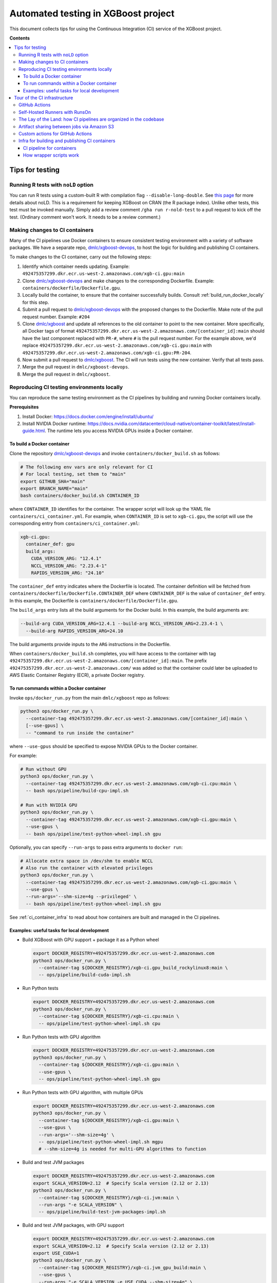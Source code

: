 ####################################
Automated testing in XGBoost project
####################################

This document collects tips for using the Continuous Integration (CI) service of the XGBoost
project.

**Contents**

.. contents::
  :backlinks: none
  :local:

****************
Tips for testing
****************

====================================
Running R tests with ``noLD`` option
====================================
You can run R tests using a custom-built R with compilation flag
``--disable-long-double``. See `this page <https://blog.r-hub.io/2019/05/21/nold/>`_ for more
details about noLD. This is a requirement for keeping XGBoost on CRAN (the R package index).
Unlike other tests, this test must be invoked manually. Simply add a review comment
``/gha run r-nold-test`` to a pull request to kick off the test.
(Ordinary comment won't work. It needs to be a review comment.)

===============================
Making changes to CI containers
===============================
Many of the CI pipelines use Docker containers to ensure consistent testing environment
with a variety of software packages. We have a separate repo,
`dmlc/xgboost-devops <https://github.com/dmlc/xgboost-devops>`_, to host the logic for
building and publishing CI containers.

To make changes to the CI container, carry out the following steps:

1. Identify which container needs updating. Example:
   ``492475357299.dkr.ecr.us-west-2.amazonaws.com/xgb-ci.gpu:main``
2. Clone `dmlc/xgboost-devops <https://github.com/dmlc/xgboost-devops>`_ and make changes to the
   corresponding Dockerfile. Example: ``containers/dockerfile/Dockerfile.gpu``.
3. Locally build the container, to ensure that the container successfully builds.
   Consult :ref:`build_run_docker_locally` for this step.
4. Submit a pull request to `dmlc/xgboost-devops <https://github.com/dmlc/xgboost-devops>`_ with
   the proposed changes to the Dockerfile. Make note of the pull request number. Example: ``#204``
5. Clone `dmlc/xgboost <https://github.com/dmlc/xgboost>`_ and update all references to the
   old container to point to the new container. More specifically, all Docker tags of format
   ``492475357299.dkr.ecr.us-west-2.amazonaws.com/[container_id]:main`` should have the last
   component replaced with ``PR-#``, where ``#`` is the pull request number. For the example above,
   we'd replace ``492475357299.dkr.ecr.us-west-2.amazonaws.com/xgb-ci.gpu:main`` with
   ``492475357299.dkr.ecr.us-west-2.amazonaws.com/xgb-ci.gpu:PR-204``.
6. Now submit a pull request to `dmlc/xgboost <https://github.com/dmlc/xgboost>`_. The CI will
   run tests using the new container. Verify that all tests pass.
7. Merge the pull request in ``dmlc/xgboost-devops``.
8. Merge the pull request in ``dmlc/xgboost``.

.. _build_run_docker_locally:

===========================================
Reproducing CI testing environments locally
===========================================
You can reproduce the same testing environment as the CI pipelines by building and running Docker
containers locally.

**Prerequisites**

1. Install Docker: https://docs.docker.com/engine/install/ubuntu/
2. Install NVIDIA Docker runtime:
   https://docs.nvidia.com/datacenter/cloud-native/container-toolkit/latest/install-guide.html.
   The runtime lets you access NVIDIA GPUs inside a Docker container.

---------------------------
To build a Docker container
---------------------------
Clone the repository `dmlc/xgboost-devops <https://github.com/dmlc/xgboost-devops>`_
and invoke ``containers/docker_build.sh`` as follows:

.. code-block:: bash

  # The following env vars are only relevant for CI
  # For local testing, set them to "main"
  export GITHUB_SHA="main"
  export BRANCH_NAME="main"
  bash containers/docker_build.sh CONTAINER_ID

where ``CONTAINER_ID`` identifies for the container. The wrapper script will look up the YAML file
``containers/ci_container.yml``. For example, when ``CONTAINER_ID`` is set to ``xgb-ci.gpu``,
the script will use the corresponding entry from ``containers/ci_container.yml``:

.. code-block:: yaml

  xgb-ci.gpu:
    container_def: gpu
    build_args:
      CUDA_VERSION_ARG: "12.4.1"
      NCCL_VERSION_ARG: "2.23.4-1"
      RAPIDS_VERSION_ARG: "24.10"

The ``container_def`` entry indicates where the Dockerfile is located. The container
definition will be fetched from ``containers/dockerfile/Dockerfile.CONTAINER_DEF`` where
``CONTAINER_DEF`` is the value of ``container_def`` entry. In this example, the Dockerfile
is ``containers/dockerfile/Dockerfile.gpu``.

The ``build_args`` entry lists all the build arguments for the Docker build. In this example,
the build arguments are:

.. code-block::

  --build-arg CUDA_VERSION_ARG=12.4.1 --build-arg NCCL_VERSION_ARG=2.23.4-1 \
    --build-arg RAPIDS_VERSION_ARG=24.10

The build arguments provide inputs to the ``ARG`` instructions in the Dockerfile.

When ``containers/docker_build.sh`` completes, you will have access to the container with tag
``492475357299.dkr.ecr.us-west-2.amazonaws.com/[container_id]:main``. The prefix
``492475357299.dkr.ecr.us-west-2.amazonaws.com/`` was added so that the container could
later be uploaded to AWS Elastic Container Registry (ECR), a private Docker registry.

-----------------------------------------
To run commands within a Docker container
-----------------------------------------
Invoke ``ops/docker_run.py`` from the main ``dmlc/xgboost`` repo as follows:

.. code-block:: bash

  python3 ops/docker_run.py \
    --container-tag 492475357299.dkr.ecr.us-west-2.amazonaws.com/[container_id]:main \
    [--use-gpus] \
    -- "command to run inside the container"

where ``--use-gpus`` should be specified to expose NVIDIA GPUs to the Docker container.

For example:

.. code-block:: bash

  # Run without GPU
  python3 ops/docker_run.py \
    --container-tag 492475357299.dkr.ecr.us-west-2.amazonaws.com/xgb-ci.cpu:main \
    -- bash ops/pipeline/build-cpu-impl.sh

  # Run with NVIDIA GPU
  python3 ops/docker_run.py \
    --container-tag 492475357299.dkr.ecr.us-west-2.amazonaws.com/xgb-ci.gpu:main \
    --use-gpus \
    -- bash ops/pipeline/test-python-wheel-impl.sh gpu

Optionally, you can specify ``--run-args`` to pass extra arguments to ``docker run``:

.. code-block:: bash

  # Allocate extra space in /dev/shm to enable NCCL
  # Also run the container with elevated privileges
  python3 ops/docker_run.py \
    --container-tag 492475357299.dkr.ecr.us-west-2.amazonaws.com/xgb-ci.gpu:main \
    --use-gpus \
    --run-args='--shm-size=4g --privileged' \
    -- bash ops/pipeline/test-python-wheel-impl.sh gpu

See :ref:`ci_container_infra` to read about how containers are built and managed in the CI pipelines.

--------------------------------------------
Examples: useful tasks for local development
--------------------------------------------

* Build XGBoost with GPU support + package it as a Python wheel

  .. code-block:: bash

    export DOCKER_REGISTRY=492475357299.dkr.ecr.us-west-2.amazonaws.com
    python3 ops/docker_run.py \
      --container-tag ${DOCKER_REGISTRY}/xgb-ci.gpu_build_rockylinux8:main \
      -- ops/pipeline/build-cuda-impl.sh

* Run Python tests

  .. code-block:: bash

    export DOCKER_REGISTRY=492475357299.dkr.ecr.us-west-2.amazonaws.com
    python3 ops/docker_run.py \
      --container-tag ${DOCKER_REGISTRY}/xgb-ci.cpu:main \
      -- ops/pipeline/test-python-wheel-impl.sh cpu

* Run Python tests with GPU algorithm

  .. code-block:: bash

    export DOCKER_REGISTRY=492475357299.dkr.ecr.us-west-2.amazonaws.com
    python3 ops/docker_run.py \
      --container-tag ${DOCKER_REGISTRY}/xgb-ci.gpu:main \
      --use-gpus \
      -- ops/pipeline/test-python-wheel-impl.sh gpu

* Run Python tests with GPU algorithm, with multiple GPUs

  .. code-block:: bash

    export DOCKER_REGISTRY=492475357299.dkr.ecr.us-west-2.amazonaws.com
    python3 ops/docker_run.py \
      --container-tag ${DOCKER_REGISTRY}/xgb-ci.gpu:main \
      --use-gpus \
      --run-args='--shm-size=4g' \
      -- ops/pipeline/test-python-wheel-impl.sh mgpu
      # --shm-size=4g is needed for multi-GPU algorithms to function

* Build and test JVM packages

  .. code-block:: bash

    export DOCKER_REGISTRY=492475357299.dkr.ecr.us-west-2.amazonaws.com
    export SCALA_VERSION=2.12  # Specify Scala version (2.12 or 2.13)
    python3 ops/docker_run.py \
      --container-tag ${DOCKER_REGISTRY}/xgb-ci.jvm:main \
      --run-args "-e SCALA_VERSION" \
      -- ops/pipeline/build-test-jvm-packages-impl.sh

* Build and test JVM packages, with GPU support

  .. code-block:: bash

    export DOCKER_REGISTRY=492475357299.dkr.ecr.us-west-2.amazonaws.com
    export SCALA_VERSION=2.12  # Specify Scala version (2.12 or 2.13)
    export USE_CUDA=1
    python3 ops/docker_run.py \
      --container-tag ${DOCKER_REGISTRY}/xgb-ci.jvm_gpu_build:main \
      --use-gpus \
      --run-args "-e SCALA_VERSION -e USE_CUDA --shm-size=4g" \
      -- ops/pipeline/build-test-jvm-packages-impl.sh
      # --shm-size=4g is needed for multi-GPU algorithms to function

*****************************
Tour of the CI infrastructure
*****************************

==============
GitHub Actions
==============
We make the extensive use of `GitHub Actions <https://github.com/features/actions>`_ to host our
CI pipelines. Most of the tests listed in the configuration files run automatically for every
incoming pull requests and every update to branches.

===============================
Self-Hosted Runners with RunsOn
===============================
`RunsOn <https://runs-on.com/>`_ is a SaaS (Software as a Service) app that lets us to easily create
self-hosted runners to use with GitHub Actions pipelines. RunsOn uses
`Amazon Web Services (AWS) <https://aws.amazon.com/>`_ under the hood to provision runners with
access to various amount of CPUs, memory, and NVIDIA GPUs. Thanks to this app, we are able to test
GPU-accelerated and distributed algorithms of XGBoost while using the familar interface of
GitHub Actions.

In GitHub Actions, jobs run on Microsoft-hosted runners by default.
To opt into self-hosted runners (enabled by RunsOn), we use the following special syntax:

.. code-block:: yaml

  runs-on:
    - runs-on
    - runner=runner-name
    - run-id=${{ github.run_id }}
    - tag=[unique tag that uniquely identifies the job in the GH Action workflow]

where the runner is defined in ``.github/runs-on.yml``.

===================================================================
The Lay of the Land: how CI pipelines are organized in the codebase
===================================================================
The XGBoost project stores the configuration for its CI pipelines as part of the codebase.
The git repository therefore stores not only the change history for its source code but also
the change history for the CI pipelines.

The CI pipelines are organized into the following directories and files:

* ``.github/workflows/``: Definition of CI pipelines, using the GitHub Actions syntax
* ``.github/runs-on.yml``: Configuration for the RunsOn service. Specifies the spec for
  the self-hosted CI runners.
* ``ops/conda_env/``: Definitions for Conda environments
* ``ops/patch/``: Patch files
* ``ops/pipeline/``: Shell scripts defining CI/CD pipelines. Most of these scripts can be run
  locally (to assist with development and debugging); a few must run in the CI.
* ``ops/script/``: Various utility scripts useful for testing
* ``ops/docker_run.py``: Wrapper script to run commands inside a container

To inspect a given CI pipeline, inspect files in the following order:

.. plot::
  :nofigs:

  from graphviz import Source
  source = r"""
    digraph ci_graph {
      graph [fontname = "monospace"];
      node [fontname = "monospace"];
      edge [fontname = "monospace"];
      0 [label=<.github/workflows/*.yml>, shape=box];
      1 [label=<ops/pipeline/*.sh>, shape=box];
      2 [label=<ops/pipeline/*-impl.sh>, shape=box];
      3 [label=<ops/script/*.sh>, shape=box];
      0 -> 1 [xlabel="Calls"];
      1 -> 2 [xlabel="Calls,\nvia docker_run.py"];
      2 -> 3 [xlabel="Calls"];
      1 -> 3 [xlabel="Calls"];
    }
  """
  Source(source, format='png').render('../_static/ci_graph', view=False)
  Source(source, format='svg').render('../_static/ci_graph', view=False)

.. figure:: ../_static/ci_graph.svg
   :align: center
   :figwidth: 80 %

Many of the CI pipelines use Docker containers to ensure consistent testing environment
with a variety of software packages. We have a separate repo,
`dmlc/xgboost-devops <https://github.com/dmlc/xgboost-devops>`_, that
hosts the code for building the CI containers. The repository is organized as follows:

* ``actions/``: Custom actions to be used with GitHub Actions. See :ref:`custom_actions`
  for more details.
* ``containers/dockerfile/``: Dockerfiles to define containers
* ``containers/ci_container.yml``: Defines the mapping between Dockerfiles and containers.
  Also specifies the build arguments to be used with each container.
* ``containers/docker_build.{py,sh}``: Wrapper scripts to build and test CI containers.

See :ref:`build_run_docker_locally` to learn about the utility scripts for building and
using containers.

===========================================
Artifact sharing between jobs via Amazon S3
===========================================

We make artifacts from one workflow job available to another job, by uploading the
artifacts to `Amazon S3 <https://aws.amazon.com/s3/>`_. In the CI, we utilize the
script ``ops/pipeline/stash-artifacts.sh`` to coordinate artifact sharing.

**To stash a file**: In the workflow YAML, add the following lines:

.. code-block:: yaml

  - name: Stash files
    run: |
      REMOTE_PREFIX="remote directory to place the artifact(s)"
      bash ops/pipeline/stash-artifacts.sh stash "${REMOTE_PREFIX}" path/to/file

The ``REMOTE_PREFIX`` argument, which is the second command-line argument
for ``stash-artifacts.sh``, specifies the remote directory in which the artifact(s)
should be placed. More precisely, the artifact(s) will be placed in
``s3://{RUNS_ON_S3_BUCKET_CACHE}/cache/{GITHUB_REPOSITORY}/stash/{GITHUB_RUN_ID}/{REMOTE_PREFIX}/``
where ``RUNS_ON_S3_BUCKET_CACHE``, ``GITHUB_REPOSITORY``, and ``GITHUB_RUN_ID`` are set by
the CI. (RunsOn provisions an S3 bucket to stage cache, and its name is stored in the environment
variable ``RUNS_ON_S3_BUCKET_CACHE``.)

You can upload multiple files, possibly with wildcard globbing:

.. code-block:: yaml

  - name: Stash files
    run: |
      bash ops/pipeline/stash-artifacts.sh stash build-cuda \
        build/testxgboost python-package/dist/*.whl

**To unstash a file**:

.. code-block:: yaml

  - name: Stash files
    run: |
      REMOTE_PREFIX="remote directory to place the artifact(s)"
      bash ops/pipeline/stash-artifacts.sh unstash "${REMOTE_PREFIX}" path/to/file

You can also use the wildcard globbing. The script will download the matching artifacts
from the remote directory.

.. code-block:: yaml

  - name: Stash files
    run: |
      # Download all files whose path matches the wildcard pattern python-package/dist/*.whl
      bash ops/pipeline/stash-artifacts.sh unstash build-cuda \
        python-package/dist/*.whl

.. _custom_actions:

=================================
Custom actions for GitHub Actions
=================================

XGBoost implements a few custom
`composite actions <https://docs.github.com/en/actions/sharing-automations/creating-actions/creating-a-composite-action>`_
to reduce duplicated code within workflow YAML files. The custom actions are hosted in a separate repository,
`dmlc/xgboost-devops <https://github.com/dmlc/xgboost-devops>`_, to make it easy to test changes to the custom actions in
a pull request or a fork.

In a workflow file, we'd refer to ``dmlc/xgboost-devops/actions/{custom-action}@main``. For example:

.. code-block:: yaml

  - uses: dmlc/xgboost-devops/actions/miniforge-setup@main
    with:
      environment-name: cpp_test
      environment-file: ops/conda_env/cpp_test.yml

Each custom action consists of two components:

* Main script (``dmlc/xgboost-devops/actions/{custom-action}/action.yml``): dispatches to a specific version
  of the implementation script (see the next item). The main script clones ``xgboost-devops`` from
  a specified fork at a particular ref, allowing us to easily test changes to the custom action.
* Implementation script (``dmlc/xgboost-devops/actions/impls/{custom-action}/action.yml``): Implements the
  custom script.

This design was inspired by Mike Sarahan's work in
`rapidsai/shared-actions <https://github.com/rapidsai/shared-actions>`_.


.. _ci_container_infra:

===============================================
Infra for building and publishing CI containers
===============================================

--------------------------
CI pipeline for containers
--------------------------
The `dmlc/xgboost-devops <https://github.com/dmlc/xgboost-devops>`_ repo hosts a CI pipeline to build new
containers at a regular schedule. New containers are built in the following occasions:

* New commits are added to the ``main`` branch of ``dmlc/xgboost-devops``.
* New pull requests are submitted to ``dmlc/xgboost-devops``.
* Every week, at a set day and hour.

This setup ensures that the CI containers remain up-to-date.

------------------------
How wrapper scripts work
------------------------

The wrapper scripts ``docker_build.sh``, ``docker_build.py`` (in ``dmlc/xgboost-devops``) and ``docker_run.py``
(in ``dmlc/xgboost``) are designed to transparently log what commands are being carried out under the hood.
For example, when you run ``bash containers/docker_build.sh xgb-ci.gpu``, the logs will show the following:

.. code-block:: bash

  # docker_build.sh calls docker_build.py...
  python3 containers/docker_build.py --container-def gpu \
    --container-tag 492475357299.dkr.ecr.us-west-2.amazonaws.com/xgb-ci.gpu:main \
    --build-arg CUDA_VERSION_ARG=12.4.1 --build-arg NCCL_VERSION_ARG=2.23.4-1 \
    --build-arg RAPIDS_VERSION_ARG=24.10

  ...

  # .. and docker_build.py in turn calls "docker build"...
  docker build --build-arg CUDA_VERSION_ARG=12.4.1 \
    --build-arg NCCL_VERSION_ARG=2.23.4-1 \
    --build-arg RAPIDS_VERSION_ARG=24.10 \
    --load --progress=plain \
    --ulimit nofile=1024000:1024000 \
    -t 492475357299.dkr.ecr.us-west-2.amazonaws.com/xgb-ci.gpu:main \
    -f containers/dockerfile/Dockerfile.gpu \
    containers/

The logs come in handy when debugging the container builds.

Here is an example with ``docker_run.py``:

.. code-block:: bash

  # Run without GPU
  python3 ops/docker_run.py \
    --container-tag 492475357299.dkr.ecr.us-west-2.amazonaws.com/xgb-ci.cpu:main \
    -- bash ops/script/build_via_cmake.sh

  # Run with NVIDIA GPU
  # Allocate extra space in /dev/shm to enable NCCL
  # Also run the container with elevated privileges
  python3 ops/docker_run.py \
    --container-tag 492475357299.dkr.ecr.us-west-2.amazonaws.com/xgb-ci.gpu:main \
    --use-gpus \
    --run-args='--shm-size=4g --privileged' \
    -- bash ops/pipeline/test-python-wheel-impl.sh gpu

which are translated to the following ``docker run`` invocations:

.. code-block:: bash

  docker run --rm --pid=host \
    -w /workspace -v /path/to/xgboost:/workspace \
    -e CI_BUILD_UID=<uid> -e CI_BUILD_USER=<user_name> \
    -e CI_BUILD_GID=<gid> -e CI_BUILD_GROUP=<group_name> \
    492475357299.dkr.ecr.us-west-2.amazonaws.com/xgb-ci.cpu:main \
    bash ops/script/build_via_cmake.sh

  docker run --rm --pid=host --gpus all \
    -w /workspace -v /path/to/xgboost:/workspace \
    -e CI_BUILD_UID=<uid> -e CI_BUILD_USER=<user_name> \
    -e CI_BUILD_GID=<gid> -e CI_BUILD_GROUP=<group_name> \
    --shm-size=4g --privileged \
    492475357299.dkr.ecr.us-west-2.amazonaws.com/xgb-ci.gpu:main \
    bash ops/pipeline/test-python-wheel-impl.sh gpu
